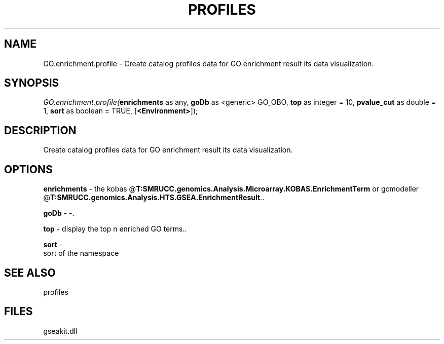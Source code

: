 .\" man page create by R# package system.
.TH PROFILES 1 2000-Jan "GO.enrichment.profile" "GO.enrichment.profile"
.SH NAME
GO.enrichment.profile \- Create catalog profiles data for GO enrichment result its data visualization.
.SH SYNOPSIS
\fIGO.enrichment.profile(\fBenrichments\fR as any, 
\fBgoDb\fR as <generic> GO_OBO, 
\fBtop\fR as integer = 10, 
\fBpvalue_cut\fR as double = 1, 
\fBsort\fR as boolean = TRUE, 
[\fB<Environment>\fR]);\fR
.SH DESCRIPTION
.PP
Create catalog profiles data for GO enrichment result its data visualization.
.PP
.SH OPTIONS
.PP
\fBenrichments\fB \fR\- the kobas @\fBT:SMRUCC.genomics.Analysis.Microarray.KOBAS.EnrichmentTerm\fR or gcmodeller @\fBT:SMRUCC.genomics.Analysis.HTS.GSEA.EnrichmentResult\fR.. 
.PP
.PP
\fBgoDb\fB \fR\- -. 
.PP
.PP
\fBtop\fB \fR\- display the top n enriched GO terms.. 
.PP
.PP
\fBsort\fB \fR\- 
 sort of the namespace
. 
.PP
.SH SEE ALSO
profiles
.SH FILES
.PP
gseakit.dll
.PP
